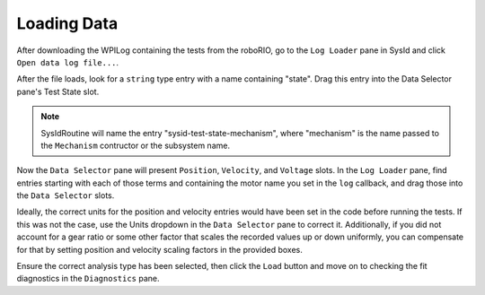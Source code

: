 Loading Data
============

After downloading the WPILog containing the tests from the roboRIO, go to the ``Log Loader`` pane in SysId and click ``Open data log file...``.

After the file loads, look for a ``string`` type entry with a name containing "state". Drag this entry into the Data Selector pane's Test State slot.

.. note:: SysIdRoutine will name the entry "sysid-test-state-mechanism", where "mechanism" is the name passed to the ``Mechanism`` contructor or the subsystem name.

.. image:: images/log-loaded.png
    :alt: Log Loader and Data Selector panes showing the test state entry and where to move it

Now the ``Data Selector`` pane will present ``Position``, ``Velocity``, and ``Voltage`` slots. In the ``Log Loader`` pane, find entries starting with each of those terms and containing the motor name you set in the ``log`` callback, and drag those into the ``Data Selector`` slots.

.. image:: images/state-selected.png
    :alt: Data Selector pane showing the Position, Velocity, and Voltage slots

.. image:: images/entries-selected.png
    :alt: The Data Selector pane after the Position, Velocity, and Voltage entries have been selected

Ideally, the correct units for the position and velocity entries would have been set in the code before running the tests. If this was not the case, use the Units dropdown in the ``Data Selector`` pane to correct it. Additionally, if you did not account for a gear ratio or some other factor that scales the recorded values up or down uniformly, you can compensate for that by setting position and velocity scaling factors in the provided boxes.

.. image:: images/scaling-units.png
    :alt: Unit adjustment and scaling controls

Ensure the correct analysis type has been selected, then click the ``Load`` button and move on to checking the fit diagnostics  in the ``Diagnostics`` pane.
